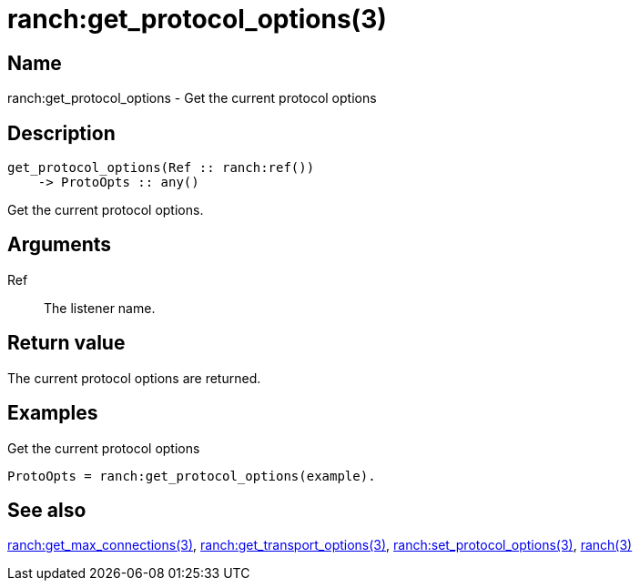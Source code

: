 = ranch:get_protocol_options(3)

== Name

ranch:get_protocol_options - Get the current protocol options

== Description

[source,erlang]
----
get_protocol_options(Ref :: ranch:ref())
    -> ProtoOpts :: any()
----

Get the current protocol options.

== Arguments

Ref::

The listener name.

== Return value

The current protocol options are returned.

== Examples

.Get the current protocol options
[source,erlang]
----
ProtoOpts = ranch:get_protocol_options(example).
----

== See also

link:man:ranch:get_max_connections(3)[ranch:get_max_connections(3)],
link:man:ranch:get_transport_options(3)[ranch:get_transport_options(3)],
link:man:ranch:set_protocol_options(3)[ranch:set_protocol_options(3)],
link:man:ranch(3)[ranch(3)]
